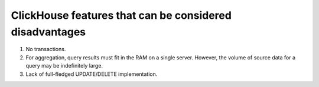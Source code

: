 ClickHouse features that can be considered disadvantages
--------------------------------------------------------

#. No transactions.
#. For aggregation, query results must fit in the RAM on a single server. However, the volume of source data for a query may be indefinitely large.
#. Lack of full-fledged UPDATE/DELETE implementation.
